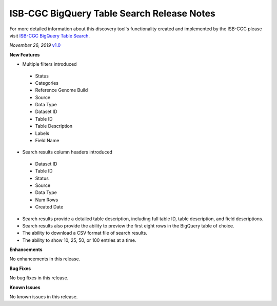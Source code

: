 #################################################
ISB-CGC BigQuery Table Search Release Notes
#################################################

For more detailed information about this discovery tool's functionality created and implemented by the ISB-CGC please visit `ISB-CGC BigQuery Table Search <https://isb-cancer-genomics-cloud.readthedocs.io/en/latest/sections/BigQueryTableSearchUI.html>`_.

*November 26, 2019* `v1.0 <https://github.com/isb-cgc/ISB-CGC-Webapp/releases/tag/3.21>`_

**New Features**

- Multiple filters introduced
 - Status 
 - Categories
 - Reference Genome Build
 - Source
 - Data Type
 - Dataset ID
 - Table ID
 - Table Description
 - Labels
 - Field Name
- Search results column headers introduced
 - Dataset ID
 - Table ID 
 - Status 
 - Source
 - Data Type
 - Num Rows
 - Created Date
- Search results provide a detailed table description, including full table ID, table description, and field descriptions.
- Search results also provide the ability to preview the first eight rows in the BigQuery table of choice. 
- The ability to download a CSV format file of search results.
- The ability to show 10, 25, 50, or 100 entries at a time.

**Enhancements**

No enhancements in this release.

**Bug Fixes**

No bug fixes in this release.

**Known Issues**

No known issues in this release.

